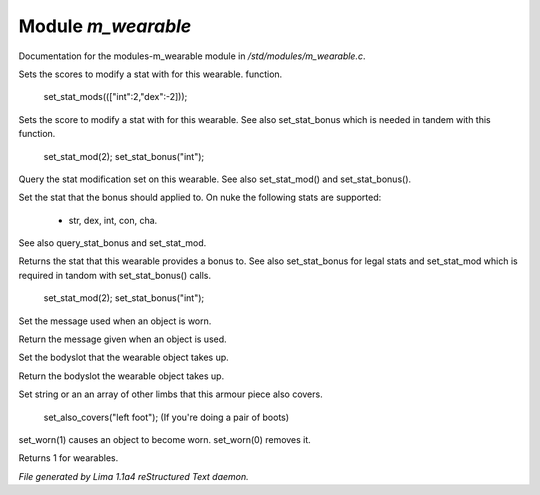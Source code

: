 Module *m_wearable*
********************

Documentation for the modules-m_wearable module in */std/modules/m_wearable.c*.

.. c:function:: void set_stat_mods(mapping m)

Sets the scores to modify a stat with for this wearable.
function.

 set_stat_mods((["int":2,"dex":-2]));


.. c:function:: void set_stat_mod(int b)

Sets the score to modify a stat with for this wearable.
See also set_stat_bonus which is needed in tandem with this
function.

 set_stat_mod(2);
 set_stat_bonus("int");


.. c:function:: int query_stat_mod()

Query the stat modification set on this wearable. See also
set_stat_mod() and set_stat_bonus().


.. c:function:: void set_stat_bonus(string s)

Set the stat that the bonus should applied to. On nuke
the following stats are supported:
 - str, dex, int, con, cha.
See also query_stat_bonus and set_stat_mod.


.. c:function:: string query_stat_bonus()

Returns the stat that this wearable provides a bonus to.
See also set_stat_bonus for legal stats and set_stat_mod
which is required in tandom with set_stat_bonus() calls.

 set_stat_mod(2);
 set_stat_bonus("int");


.. c:function:: void set_wearmsg(string s)

Set the message used when an object is worn.


.. c:function:: string query_wearmsg()

Return the message given when an object is used.


.. c:function:: void set_slot(string which)

Set the bodyslot that the wearable object takes up.


.. c:function:: string query_slot()

Return the bodyslot the wearable object takes up.


.. c:function:: void set_also_covers(string *s...)

Set string or an an array of other limbs that this armour piece
also covers.

 set_also_covers("left foot");
 (If you're doing a pair of boots)


.. c:function:: void set_worn(int g)

set_worn(1) causes an object to become worn.  set_worn(0) removes it.


.. c:function:: int is_wearable()

Returns 1 for wearables.



*File generated by Lima 1.1a4 reStructured Text daemon.*
